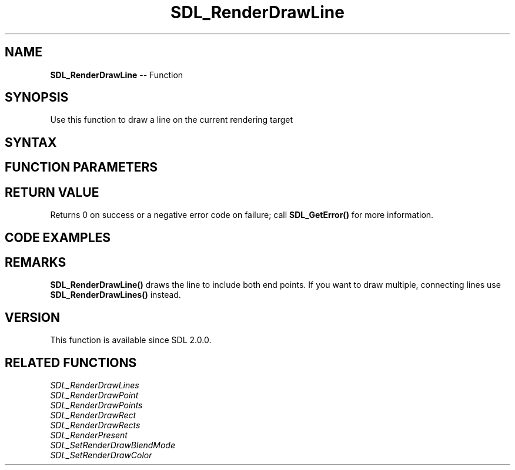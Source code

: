 .TH SDL_RenderDrawLine 3 "2018.10.07" "https://github.com/haxpor/sdl2-manpage" "SDL2"
.SH NAME
\fBSDL_RenderDrawLine\fR -- Function

.SH SYNOPSIS
Use this function to draw a line on the current rendering target

.SH SYNTAX
.TS
tab(:) allbox;
a.
T{
.nf
int SDL_RenderDrawLine(SDL_Renderer*    renderer,
                       int              x1,
                       int              y1,
                       int              x2,
                       int              y2)
.fi
T}
.TE

.SH FUNCTION PARAMETERS
.TS
tab(:) allbox;
ab l.
renderer:T{
the rendering context
T}
x1:T{
the x coordinate of the start point
T}
y1:T{
the y coordinate of the start point
T}
x2:T{
the x coordinate of the end point
T}
y2:T{
the y coordinate of the end point
T}
.TE

.SH RETURN VALUE
Returns 0 on success or a negative error code on failure; call \fBSDL_GetError()\fR for more information.

.SH CODE EXAMPLES
.TS
tab(:) allbox;
a.
T{
.nf
#include "SDL.h"

int main(int argc, char* argv[])
{
    if (SDL_Init(SDL_INIT_VIDEO) == 0) {
        SDL_Window* window = NULL;
        SDL_Renderer* renderer = NULL;

        if (SDL_CreateWindowAndRenderer(640, 480, 0, &window, &renderer) == 0) {
            SDL_bool done = SDL_FALSE;

            while (!done) {
                SDL_Event event;

                SDL_SetRenderDrawColor(renderer, 0, 0, 0, SDL_ALPHA_OPAQUE);
                SDL_RenderClear(renderer);

                SDL_SetRenderDrawColor(renderer, 255, 255, 255, SDL_ALPHA_OPAQUE);
                SDL_RenderDrawLine(renderer, 320, 200, 300, 240);
                SDL_RenderDrawLine(renderer, 300, 240, 340, 240);
                SDL_RenderDrawLine(renderer, 340, 240, 320, 200);
                SDL_RenderPresent(renderer);

                while (SDL_PollEvent(&event)) {
                    if (event.type == SDL_QUIT) {
                        done = SDL_TRUE;
                    }
                }
            }
        }

        if (renderer) {
            SDL_DestroyRenderer(renderer);
        }
        if (window) {
            SDL_DestroyWindow(window);
        }
    }
    SDL_Quit();
    return 0;
}

.fi
T{
.TE

.SH REMARKS
\fBSDL_RenderDrawLine()\fR draws the line to include both end points. If you want to draw multiple, connecting lines use \fBSDL_RenderDrawLines()\fR instead.

.SH VERSION
This function is available since SDL 2.0.0.

.SH RELATED FUNCTIONS
\fISDL_RenderDrawLines\fR
.br
\fISDL_RenderDrawPoint\fR
.br
\fISDL_RenderDrawPoints\fR
.br
\fISDL_RenderDrawRect\fR
.br
\fISDL_RenderDrawRects\fR
.br
\fISDL_RenderPresent\fR
.br
\fISDL_SetRenderDrawBlendMode\fR
.br
\fISDL_SetRenderDrawColor\fR
